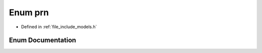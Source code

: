 .. _exhale_enum_namespace_models_1a54b54aa6ddb1d9e337f9fea85a2d0ceb:

Enum prn
========

- Defined in :ref:`file_include_models.h`


Enum Documentation
------------------


.. doxygenenum:: Models::prn
